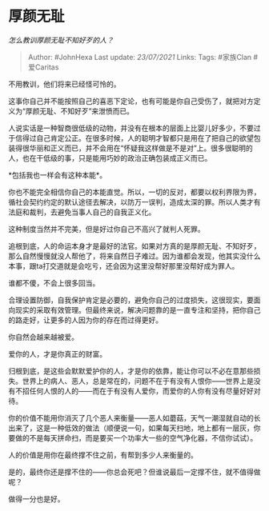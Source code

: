 * 厚颜无耻
  :PROPERTIES:
  :CUSTOM_ID: 厚颜无耻
  :END:

/怎么教训厚颜无耻不知好歹的人？/

#+BEGIN_QUOTE
  Author: #JohnHexa Last update: /23/07/2021/ Links: Tags: #家族Clan
  #爱Caritas
#+END_QUOTE

不用教训，他们将来已经怪可怜的。

这事你自己并不能按照自己的喜恶下定论，也有可能是你自己受伤了，就把对方定义为“厚颜无耻、不知好歹”来泄愤而已。

人说实话是一种智商很低级的动物，并没有在根本的层面上比婴儿好多少，不要过于信得过自己肯定公正。在很多时候，人的聪明才智都只是用在了把自己的欲望包装得很华丽和正义而已，并不会用在“怀疑我这样做是不是对”上。很多很聪明的人，也在干低级的事，只是能用巧妙的政治正确包装成正义而已。

*包括我也一样会有这种本能*。

你也不能完全相信你自己的本能直觉。所以，一切的反对，都要以权利界限为界，循社会契约约定的默认途径去解决，以防万一误判，造成太深的罪。所以人类才有法庭和裁判，去避免当事人自己的自我正义化。

这种制度当然并不完美，但是好过你自己不高兴了就判人死罪。

追根到底，人的命运本身才是最好的法官。如果对方真的是厚颜无耻、不知好歹，那么自然慢慢就没人帮他了，将来自然日子难过。因为谁都会发现，他其实没什么本事，跟ta打交道就是会吃亏，还会因为这里没帮好那里没帮好成为罪人。

谁都不傻，不会上很多回当。

合理设置防御，自我保护肯定是必要的，避免你自己的过度损失，这很现实，要面向现实的采取有效管理。但最终来说，解决问题靠的是一直专注和坚持，把你自己的路走好，让更多的人因为你的存在而过得更好。

你自然会越来越被爱。

爱你的人，才是你真正的财富。

归根到底，是这些会默默爱护你的人，才是你的依靠，能让你可以不必在意那些损失。世界上的病人、恶人，总是常在的，问题不在于有没有人恨你------世界上是没有不招任何人恨的人的------而在于有没有人爱你，而爱你的人你有没有尽量好好对待。

你的价值不能用你消灭了几个恶人来衡量------恶人如蘑菇，天气一潮湿就自动的长出来了，这是一种低效的做法（顺便说一句，如果每天扫地，地上都有一层灰，你要做的不是每天拼命扫，而是要买一个功率大一些的空气净化器，不信你试试）。

人的价值是用你在最终撑不住之前，有帮到多少人来衡量的。

是的，最终你还是撑不住的------你总会死吧？但谁说最后一定撑不住，就不值得做呢？

做得一分也是好。
